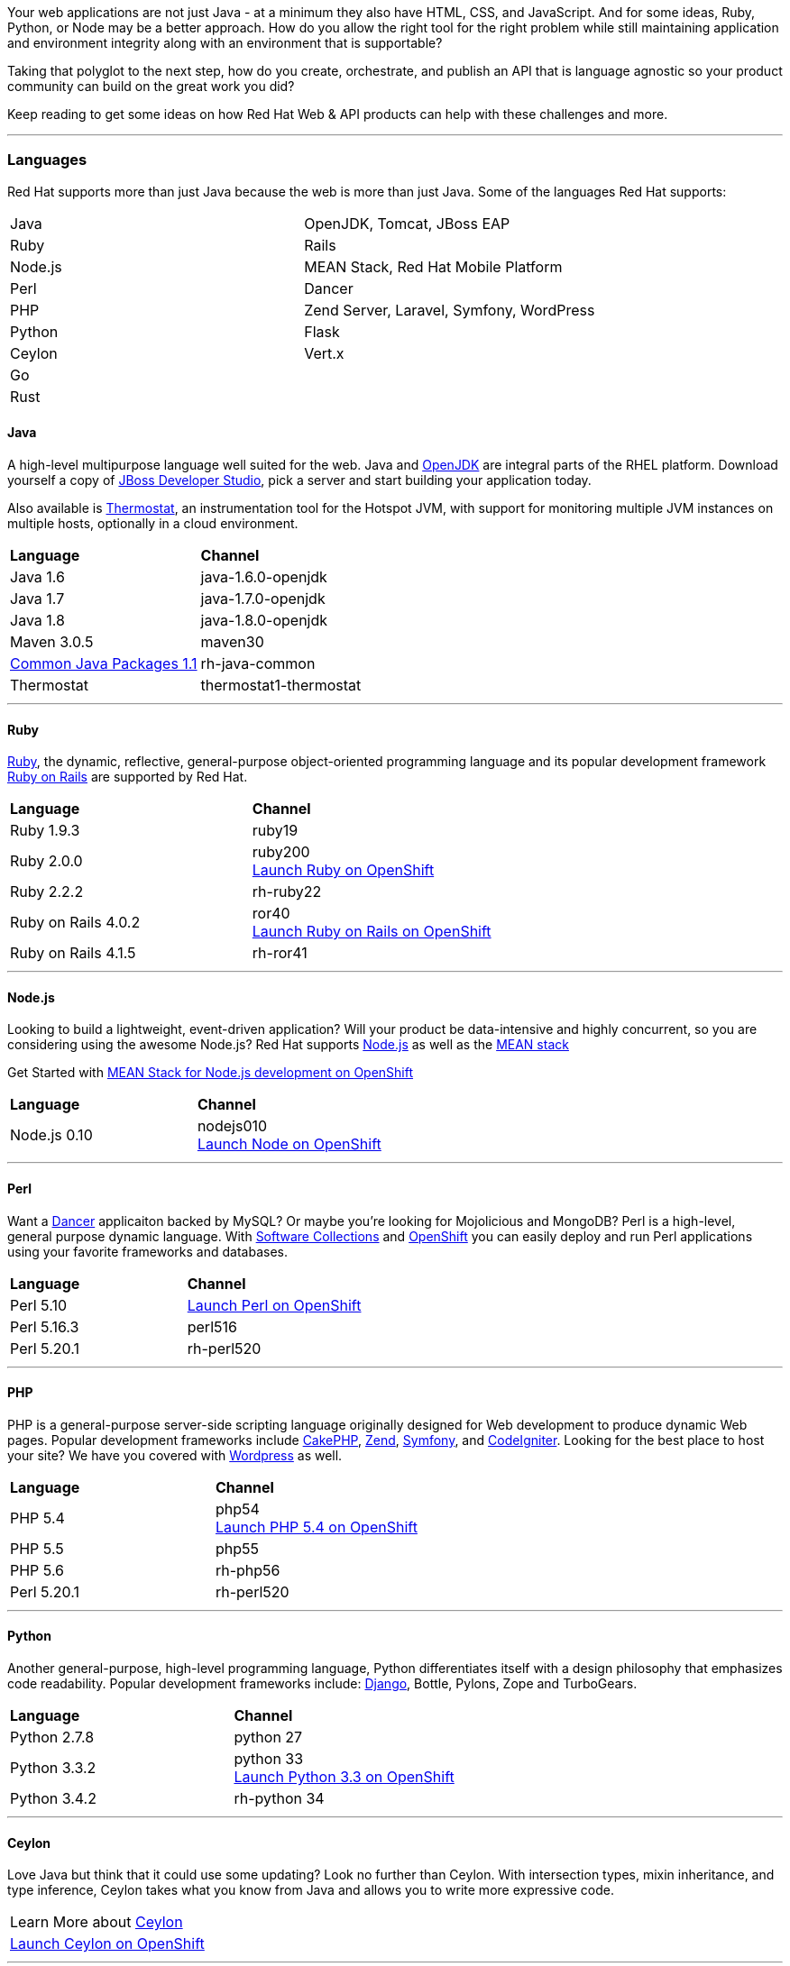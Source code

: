 :awestruct-layout: solution-get-started

Your web applications are not just Java - at a minimum they also have HTML, CSS, and JavaScript.  And for some ideas, Ruby, Python, or Node may be a better approach.  How do you allow the right tool for the right problem while still maintaining application and environment integrity along with an environment that is supportable?

Taking that polyglot to the next step, how do you create, orchestrate, and publish an API that is language agnostic so your product community can build on the great work you did?

Keep reading to get some ideas on how Red Hat Web & API products can help with these challenges and more.

'''

[discrete]
[[languages]]
### [[languages]]Languages
Red Hat supports more than just Java because the web is more than just Java.  Some of the languages Red Hat supports:
[[language-table]]
|=====
| Java| OpenJDK, Tomcat, JBoss EAP
| Ruby | Rails
| Node.js| MEAN Stack, Red Hat Mobile Platform
| Perl | Dancer
| PHP | Zend Server, Laravel, Symfony, WordPress
| Python | Flask
| Ceylon | Vert.x
| Go |
| Rust |
|=====

#### Java
A high-level multipurpose language well suited for the web.  Java and link:http://openjdk.java.net/[OpenJDK] are integral parts of the RHEL platform.  Download yourself a copy of link:/products/devstudio[JBoss Developer Studio], pick a server and start building your application today.

Also available is link:http://icedtea.classpath.org/wiki/Thermostat[Thermostat], an instrumentation tool for the Hotspot JVM, with support for monitoring multiple JVM instances on multiple hosts, optionally in a cloud environment.

|=====
| *Language* | *Channel*
| Java 1.6 | java-1.6.0-openjdk
| Java 1.7 | java-1.7.0-openjdk
| Java 1.8 | java-1.8.0-openjdk
| Maven 3.0.5 | maven30
| link:https://rhn.redhat.com/errata/RHEA-2015-0883.html[Common Java Packages 1.1] | rh-java-common
| Thermostat | thermostat1-thermostat
|=====

''''

[discrete]
#### [[ruby]]Ruby
link:https://www.ruby-lang.org/en/[Ruby], the dynamic, reflective, general-purpose object-oriented programming language and its popular development framework link:http://rubyonrails.org/[Ruby on Rails] are supported by Red Hat.

|=====
| *Language* | *Channel*
| Ruby 1.9.3 | ruby19
| Ruby 2.0.0 | ruby200 +
link:https://hub.openshift.com/quickstarts/106-ruby-2-0[Launch Ruby on OpenShift]
| Ruby 2.2.2 | rh-ruby22
| Ruby on Rails 4.0.2 | ror40 +
link:https://hub.openshift.com/quickstarts/76-ruby-on-rails-4[Launch Ruby on Rails on OpenShift]
| Ruby on Rails 4.1.5 | rh-ror41
|=====

''''

#### Node.js
Looking to build a lightweight, event-driven application?  Will your product be data-intensive and highly concurrent, so you are considering using the awesome Node.js?  Red Hat supports link:https://nodejs.org[Node.js] as well as the link:https://developers.openshift.com/en/node-js-example-meanstack.html[MEAN stack]

Get Started with link:https://developers.openshift.com/en/node-js-example-meanstack.html[MEAN Stack for Node.js development on OpenShift]

|=====
| *Language* | *Channel*
| Node.js 0.10 | nodejs010 + 
link:https://hub.openshift.com/quickstarts/deploy/99-node-js-0-10[Launch Node on OpenShift]
|=====


''''

[discrete]
#### [[perl]]Perl
Want a link:http://www.perldancer.org/[Dancer] applicaiton backed by MySQL?  Or maybe you're looking for Mojolicious and MongoDB?  Perl is a high-level, general purpose dynamic language.  With link:/products/softwarecollections[Software Collections] and link:/products/openshift[OpenShift] you can easily deploy and run Perl applications using your favorite frameworks and databases.

|=====
| *Language* | *Channel*
| Perl 5.10 | link:https://hub.openshift.com/quickstarts/100-perl-5-10[Launch Perl on OpenShift]
| Perl 5.16.3 |	perl516
| Perl 5.20.1	| rh-perl520
|=====

''''

[discrete]
#### [[php]]PHP
PHP is a general-purpose server-side scripting language originally designed for Web development to produce dynamic Web pages. Popular development frameworks include link:https://hub.openshift.com/quickstarts/73-cakephp[CakePHP], link:https://hub.openshift.com/quickstarts/112-php-5-4-with-zend-server-6-1[Zend], link:https://hub.openshift.com/quickstarts/34-symfony-2-3-6[Symfony], and link:https://hub.openshift.com/quickstarts/123-codeigniter-3-0[CodeIgniter].  Looking for the best place to host your site?  We have you covered with link:https://hub.openshift.com/quickstarts/1-wordpress-4[Wordpress] as well.

|=====
| *Language* | *Channel*
| PHP 5.4 | php54 +
link:https://hub.openshift.com/quickstarts/101-php-5-4[Launch PHP 5.4 on OpenShift]
| PHP 5.5 | php55
| PHP 5.6 | rh-php56
| Perl 5.20.1	| rh-perl520
|=====

''''

[discrete]
#### [[python]]Python
Another general-purpose, high-level programming language, Python differentiates itself with a design philosophy that emphasizes code readability. Popular development frameworks include: link:https://hub.openshift.com/quickstarts/72-django[Django], Bottle, Pylons, Zope and TurboGears.

|=====
| *Language* | *Channel*
| Python 2.7.8 | python 27
| Python 3.3.2 | python 33 +
link:https://hub.openshift.com/quickstarts/103-python-3-3[Launch Python 3.3 on OpenShift]
| Python 3.4.2 | rh-python 34
|=====

''''

[discrete]
#### [[ceylon]]Ceylon
Love Java but think that it could use some updating?  Look no further than Ceylon.  With intersection types, mixin inheritance, and type inference, Ceylon takes what you know from Java and allows you to write more expressive code.

|=====
| Learn More about link:http://ceylon-lang.org/[Ceylon]
| link:https://hub.openshift.com/quickstarts/deploy/138-ceylon[Launch Ceylon on OpenShift]
|=====

''''

[discrete]
#### [[go]]Go
Go, a programming language from google, looks to take some of the best ideas from C and Java, along with updates from today's technologies, and make a language that is easy and fun to develop in. 

|=====
| Learn More about link:http://golang.org/[Go Language]
| Get Started writing link:https://gobyexample.com/[Go by example]
| link:https://hub.openshift.com/quickstarts/deploy/29-go-language[Launch Go on OpenShift]
|=====

''''

[discrete]
#### [[rust]]Rust
Rust is a systems programming language that runs blazingly fast, prevents almost all crashes, and eliminates data races.

|=====
| Learn More about link:http://www.rust-lang.org/[Rust]
| Get Started with link:http://rustbyexample.com/[Rust by Example]
| link:https://hub.openshift.com/quickstarts/deploy/150-rust[Launch Rust on OpenShift]
|=====

''''

[discrete]
### [[platforms]]Platforms
Building enterprise products requires stable, predictable, performant platforms.  Red Hat brings you the innovation of open source platforms with the stability for enterprise needs.

[discrete]
#### [[containers]]Containers
No more guessing across environments. Use containers to simplify your deployments and drive repeatability.

''''

[discrete]
#### [[web-servers]]Web Servers
Web servers, one of the basic building blocks of the web.  Whether you are serving static content or running your LAMP stack, these web servers have what you need.

New to Nginx? link:http://nginx.org/en/[Learn More]

|=====
| Learn more about link:/products/webserver[JBoss Web Server] +
  * launch link:https://hub.openshift.com/quickstarts/deploy/96-tomcat-7-jboss-ews-2-0[Apache on OpenShift]
|  link:https://www.softwarecollections.org/en/scls/rhscl/httpd24/[Install versions of Apache HTTP and Tomcat with Software Collections]
| Launch link:https://blog.openshift.com/lightweight-http-serving-using-nginx-on-openshift[Nginx on OpenShift]
| link:https://www.softwarecollections.org/en/scls/rhscl/nginx14/[Install Nginx on RHEL with Software Collections]
| Use link:https://github.com/phusion/passenger[Passenger], an easy, scalable and reliable web app server for Ruby, Python, Node.js and Meteor
|=====

''''

[discrete]
#### [[app-platforms]]Application Platforms
From simple tomcat to J2EE servers and rules engines all the way to Vert.x - Red Hat has the Java Platforms for your products.

|=====
| Get Started with link:/products/eap[JBoss EAP]  +
  link:https://hub.openshift.com/quickstarts/deploy/95-jboss-eap-6-4[EAP on OpenShift]
| Run Spring on JBoss - link:https://github.com/openshift/spring-eap6-quickstart[Learn How] + 
link:https://hub.openshift.com/quickstarts/deploy/68-spring-framework[Launch Spring on OpenShift Now]
| Get Started with link:https://developers.openshift.com/en/tomcat-getting-started.html[Tomcat on OpenShift]
| Get Started with link:https://developers.openshift.com/en/vertx-overview.html[Vert.x] +
  Launch link:https://hub.openshift.com/quickstarts/deploy/110-vert-x-2-1[Vert.x Now on OpenShift]
| Get Started with link:/products/brms[JBoss BRMS] +
  link:https://hub.openshift.com/quickstarts/deploy/88-jboss-brms[Launch BRMS on OpenShift Now]
|=====
''''

[discrete]
#### [[build-tools]]Build, Test, and Repository Tools
Because building products is much more than just the code and the framework. 
Red Hat supports the full product delivery lifecycle.

|=====
| Continuous Integration (CI) with link:http://www.jenkins-ci.org/[Jenkins] +
   link:https://hub.openshift.com/quickstarts/deploy/98-jenkins-server[Launch Jenkins Now on Openshift]
| Drive consistent environments with link:/web-and-api-development/learn/#!query=chef[Chef] / link:/web-and-api-development/learn/#!query=puppet[Puppet] / link:/web-and-api-development/learn/#!query=salt[Salt] / link:/web-and-api-development/learn/#!query=ansible[Ansible]
| Managing dependencies with link:/web-and-api-development/learn/#!query=maven[Maven]
| Simple Integration and Functional testing with link:/web-and-api-development/learn/#!query=arquillian[Arquillian]
| Managing artifacts with link:https://www.jfrog.com/artifactory/free-trial/[Artifactory]
| Getting started with link:/products/devstudio/get-started/!project=devstudio[JBoss Developer Studio] and visual editors
| Driving consistent configurations with link:/web-and-api-development/learn/#!query=cli[JBoss CLI]
|=====

'''

[discrete]
### [[api]]Integration and API
Products that grow communities flourish.  Whether you are providing access to your maps for people to build upon, your government data for people to openly look for patterns across, or your inventory data to create an online marketplace - and everywhere in between - it is no denying that we are living in an Open API world.

Whether you are publishing services or consuming someone else's APIs integration can be tricky.  Take a look at using link:/products/fuse[Fuse], link:/products/amq[A-MQ] and link:/products/datavirt[Data Virtualization] to make the job that much easier.

#### Creating APIs via REST
Representational State Transfer (REST) works well with a API-centric web applications. RESTEasy makes it simple to expose your services via JAX-RS.

|=====
| link:/web-and-api-development/learn/!query=REST[Get started] exposing a RESTFul API.
| Using Angular and RESTFul services link:/web-and-api-development/learn/#!sys_type=quickstart&query=Angular[Get Started]
|=====

##### Orchestrating APIs via Fuse
Fuse is a small footprint enterprise service bus (ESB) that lets you build, deploy and integrate applications and services.

|=====
| link:/products/fuse/get-started[Get Started] with Fuse.
| link:/products/fuse/learn[Learn] more about integrating with Fuse.
| Check out a series of examples on link:https://github.com/FuseByExample[GitHub]
| link:https://hub.openshift.com/quickstarts/40-jboss-fuse-6-1[Launch] fuse on OpenShift
|=====

##### Securing and Performance of APIs via Fuse
|=====
| link:https://planet.jboss.org/post/api_management_part_2_with_fuse_on_openshift_with_apicast[Rate Limiting Services]
| link:https://access.redhat.com/documentation/en-US/Red_Hat_JBoss_Fuse/6.0/html/Web_Services_Security_Guide/files/i305901.html[Securing Services]
| link:https://www.jboss.org/products/fsw/overview/[Monitor Service Performance with JBoss Fuse]
|=====

##### Simple Services with Difficult Data
Have data that you want to expose as a service?  What if it is from a file, or from multiple systems?  JBoss Data Virtualization makes it simple to create secure API access to your data, whether it is one source or many.

|=====
| link:/products/datavirt/learn[Learn About Data Virtualization]
| link:https://developer.jboss.org/wiki/TeiidDesignerExamples[Learn by Example]
| link:http://hortonworks.com/hadoop-tutorial/federated-hadoop-security-using-hdp-red-hat-jboss-data-virtualization/[Secure Hadoop with JBoss Data Virtualization]
|=====

##### A-MQ
Message buses are as important to integration and API development as service endpoints.  Leverage message buses to transport data in a consistent manner, handle potential disconnects, and distribute work.

A-MQ gives you a high performance, cross-platform multi-language messaging system that can be deployed across your infrastructure.

|=====
| link:/products/amq/learn[Get started] using A-MQ
| link:http://www.jboss.org/products/amq/developer-materials/#!project=amq[Learn more about A-MQ]
|=====
